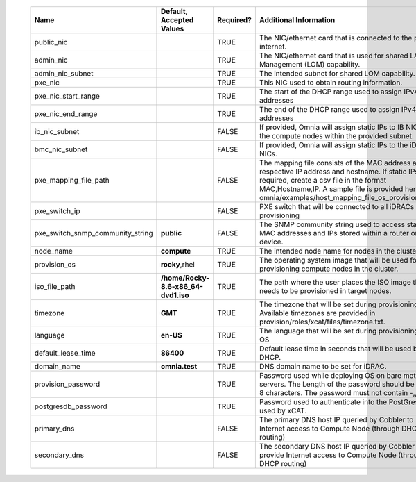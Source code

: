                 +----------------------------------+-------------------------------------+-----------+------------------------------------------------------------------------------------------------------------------------------------------------------------------------------------------------------------------------------------------------------------------+
                | Name                             | Default, Accepted Values            | Required? | Additional Information                                                                                                                                                                                                                                           |
                +==================================+=====================================+===========+==================================================================================================================================================================================================================================================================+
                | public_nic                       |                                     | TRUE      | The NIC/ethernet card that is connected to the public internet.                                                                                                                                                                                                  |
                +----------------------------------+-------------------------------------+-----------+------------------------------------------------------------------------------------------------------------------------------------------------------------------------------------------------------------------------------------------------------------------+
                | admin_nic                        |                                     | TRUE      | The NIC/ethernet card that is used for shared LAN over Management (LOM)   capability.                                                                                                                                                                            |
                +----------------------------------+-------------------------------------+-----------+------------------------------------------------------------------------------------------------------------------------------------------------------------------------------------------------------------------------------------------------------------------+
                | admin_nic_subnet                 |                                     | TRUE      | The intended subnet for shared LOM capability.                                                                                                                                                                                                                   |
                +----------------------------------+-------------------------------------+-----------+------------------------------------------------------------------------------------------------------------------------------------------------------------------------------------------------------------------------------------------------------------------+
                | pxe_nic                          |                                     | TRUE      | This NIC used to obtain routing information.                                                                                                                                                                                                                     |
                +----------------------------------+-------------------------------------+-----------+------------------------------------------------------------------------------------------------------------------------------------------------------------------------------------------------------------------------------------------------------------------+
                | pxe_nic_start_range              |                                     | TRUE      | The start of the DHCP  range used   to assign IPv4 addresses                                                                                                                                                                                                     |
                +----------------------------------+-------------------------------------+-----------+------------------------------------------------------------------------------------------------------------------------------------------------------------------------------------------------------------------------------------------------------------------+
                | pxe_nic_end_range                |                                     | TRUE      | The end of the DHCP  range used to   assign IPv4 addresses                                                                                                                                                                                                       |
                +----------------------------------+-------------------------------------+-----------+------------------------------------------------------------------------------------------------------------------------------------------------------------------------------------------------------------------------------------------------------------------+
                | ib_nic_subnet                    |                                     | FALSE     | If provided, Omnia will assign static IPs to IB NICs on the compute nodes   within the provided subnet.                                                                                                                                                          |
                +----------------------------------+-------------------------------------+-----------+------------------------------------------------------------------------------------------------------------------------------------------------------------------------------------------------------------------------------------------------------------------+
                | bmc_nic_subnet                   |                                     | FALSE     | If provided, Omnia will assign static IPs to the iDRAC NICs.                                                                                                                                                                                                     |
                +----------------------------------+-------------------------------------+-----------+------------------------------------------------------------------------------------------------------------------------------------------------------------------------------------------------------------------------------------------------------------------+
                | pxe_mapping_file_path            |                                     | FALSE     | The mapping file consists of the MAC address and its respective IP   address and hostname. If static IPs are required, create a csv file in the   format MAC,Hostname,IP. A sample file is provided here:   omnia/examples/host_mapping_file_os_provisioning.csv |
                +----------------------------------+-------------------------------------+-----------+------------------------------------------------------------------------------------------------------------------------------------------------------------------------------------------------------------------------------------------------------------------+
                | pxe_switch_ip                    |                                     | FALSE     | PXE switch that will be connected to all iDRACs for provisioning                                                                                                                                                                                                 |
                +----------------------------------+-------------------------------------+-----------+------------------------------------------------------------------------------------------------------------------------------------------------------------------------------------------------------------------------------------------------------------------+
                | pxe_switch_snmp_community_string | **public**                          | FALSE     | The SNMP community string used to access statistics, MAC addresses and   IPs stored within a router or other device.                                                                                                                                             |
                +----------------------------------+-------------------------------------+-----------+------------------------------------------------------------------------------------------------------------------------------------------------------------------------------------------------------------------------------------------------------------------+
                | node_name                        | **compute**                         | TRUE      | The intended node name for nodes in the cluster.                                                                                                                                                                                                                 |
                +----------------------------------+-------------------------------------+-----------+------------------------------------------------------------------------------------------------------------------------------------------------------------------------------------------------------------------------------------------------------------------+
                | provision_os                     | **rocky**,rhel                      | TRUE      | The operating system image that will be used for provisioning compute   nodes in the cluster.                                                                                                                                                                    |
                +----------------------------------+-------------------------------------+-----------+------------------------------------------------------------------------------------------------------------------------------------------------------------------------------------------------------------------------------------------------------------------+
                | iso_file_path                    | **/home/Rocky-8.6-x86_64-dvd1.iso** | TRUE      | The path where the user places the ISO image that needs to be provisioned   in target nodes.                                                                                                                                                                     |
                +----------------------------------+-------------------------------------+-----------+------------------------------------------------------------------------------------------------------------------------------------------------------------------------------------------------------------------------------------------------------------------+
                | timezone                         | **GMT**                             | TRUE      | The timezone that will be set during provisioning of OS. Available   timezones are provided in provision/roles/xcat/files/timezone.txt.                                                                                                                          |
                +----------------------------------+-------------------------------------+-----------+------------------------------------------------------------------------------------------------------------------------------------------------------------------------------------------------------------------------------------------------------------------+
                | language                         | **en-US**                           | TRUE      | The language that will be set during provisioning of the OS                                                                                                                                                                                                      |
                +----------------------------------+-------------------------------------+-----------+------------------------------------------------------------------------------------------------------------------------------------------------------------------------------------------------------------------------------------------------------------------+
                | default_lease_time               | **86400**                           | TRUE      | Default lease time in seconds that will be used by DHCP.                                                                                                                                                                                                         |
                +----------------------------------+-------------------------------------+-----------+------------------------------------------------------------------------------------------------------------------------------------------------------------------------------------------------------------------------------------------------------------------+
                | domain_name                      | **omnia.test**                      | TRUE      | DNS domain name to be set for iDRAC.                                                                                                                                                                                                                             |
                +----------------------------------+-------------------------------------+-----------+------------------------------------------------------------------------------------------------------------------------------------------------------------------------------------------------------------------------------------------------------------------+
                | provision_password               |                                     | TRUE      | Password used while deploying OS on bare metal servers. The Length of the   password should be at least 8 characters. The password must not contain -,\,   ',".                                                                                                  |
                +----------------------------------+-------------------------------------+-----------+------------------------------------------------------------------------------------------------------------------------------------------------------------------------------------------------------------------------------------------------------------------+
                | postgresdb_password              |                                     | TRUE      | Password used to authenticate into the PostGresDB used by xCAT.                                                                                                                                                                                                  |
                +----------------------------------+-------------------------------------+-----------+------------------------------------------------------------------------------------------------------------------------------------------------------------------------------------------------------------------------------------------------------------------+
                | primary_dns                      |                                     | FALSE     | The primary DNS host IP queried by Cobbler to provide Internet access to   Compute Node (through DHCP routing)                                                                                                                                                   |
                +----------------------------------+-------------------------------------+-----------+------------------------------------------------------------------------------------------------------------------------------------------------------------------------------------------------------------------------------------------------------------------+
                | secondary_dns                    |                                     | FALSE     | The secondary DNS host IP queried by Cobbler to provide Internet access   to Compute Node (through DHCP routing)                                                                                                                                                 |
                +----------------------------------+-------------------------------------+-----------+------------------------------------------------------------------------------------------------------------------------------------------------------------------------------------------------------------------------------------------------------------------+
